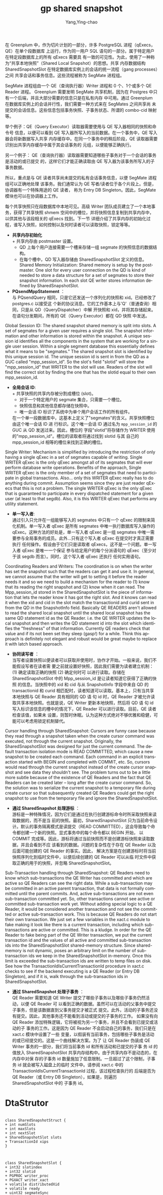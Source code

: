 :PROPERTIES:
:ID:       9e5e417a-1c48-449d-ae1b-a04fb886a65d
:NOTER_DOCUMENT: ../../../Work/pg_gpdb/src/backend/utils/time/sharedsnapshot.c
:NOTER_OPEN: find-file
:END:
#+TITLE: gp shared snapshot
#+AUTHOR: Yang,Ying-chao
#+EMAIL:  yang.yingchao@qq.com
#+OPTIONS:  ^:nil _:nil H:7 num:t toc:2 \n:nil ::t |:t -:t f:t *:t tex:t d:(HIDE) tags:not-in-toc
#+STARTUP:  align nodlcheck oddeven lognotestate
#+SEQ_TODO: TODO(t) INPROGRESS(i) WAITING(w@) | DONE(d) CANCELED(c@)
#+TAGS:     noexport(n)
#+LANGUAGE: en
#+EXCLUDE_TAGS: noexport
#+FILETAGS: :gp:shared:snapshot:


在 Greenplum 中，作为切片计划的一部分，许多 PostgreSQL 进程（qExecs，QE）在单个段数据库
上运行，作为同一用户 SQL 语句的一部分。属于特定用户在特定段数据库上的所有 qExecs 需要具
有一致的可见性。为此，使用了一种称为“共享本地快照”（Shared Local Snapshot）的思想。共享
内存数据结构 SharedSnapshotSlot 在特定数据库实例上的会话的统一流程（gang processes）之间
共享会话和事务信息。这些流程被称为 SegMate 进程组。

SegMate 进程组由一个 QE（查询执行器）Writer 进程和 0 个、1个或多个 QE Reader 进程。
Greenplum 需要发明 SegMate 共享机制，因为在 Postgres 中只有一个后端，并且大部分需要的信息只是在私有内存
中可用。通过 Greenplum 在数据库实例上的会话并行性，我们需要一种方式来在 SegMates 之间共享尚
未提交的会话信息。这些信息包括事务快照、子事务状态、所谓的 combo-cid 映射等。

举个例子：QE（Query Executor）读取器需要使用与 QE 写入器相同的快照和命令号
信息，以便可以看到 QE 写入器所写入的当前数据。在一个事务中，QE 写入器会将新数据写入共享
内存缓存中。在同一个事务中的稍后阶段，QE 读取器需要识别出共享内存缓存中属于其会话事务的
元组，以便能够正确执行。

另一个例子： QE（查询执行器）读取器需要知道哪些子事务对于一个会话的事务是活动的或已提交
的，这样它们才能正确读取由 QE 写入器为该事务所写入的子事务数据。

所以，重点是与 QE 读者共享尚未提交的私有会话事务信息，以便 SegMate 进程组可以正确地处理
该事务。我们通常认为 QE 写者/读者位于各个片段上。但是，协调器有一个特殊用途的 QE 读者，
称为 Entry DB Singleton。因此，SegMate 模块也可以在协调器上工作。

每个共享快照只在段数据库中本地可见。高级 Writer 团队成员建立了一个本地事务，获得了共享快照
shmem 空间中的槽位，并将快照信息复制到共享内存中，以供其他与该段相关的 qExecs 找到。下一节
详细介绍了共享内存的初始化过程，谁写入快照，如何控制以及何时读者可以读取快照，锁定等等。

- *共享内存初始化* \\
  + 共享内存由 postmaster 设置。
  + QD 上每个用户连接需要一个槽来存储一组 segmate 的快照信息的数据结构。
  + 在每个槽中，QD 写入器存储由 SharedSnapshotSlot 定义的信息。Shared Memory
    Initialization: Shared memory is setup by the postmaster. One slot for every user
    connection on the QD is kind of needed to store a data structure for a set of
    segmates to store their snapshot information. In each slot QE writer stores
    information defined by SharedSnapshotSlot.

- *PQsendMppStatement* ：\\
  与 PQsendQuery 相同，只是它还发送一个序列化的快照和 xid。已经修改了 postgres.c 以接受这
  个新的协议消息。它的工作基本上与'Q'（普通查询）相同，只是从 QD（QueryDispatcher）中解
  开快照和 xid，并将其存储起来。在语句分发期间，所有的 QE（Query Executor）都在 QD 快照
  中发送。


Global Session ID: The shared snapshot shared memory is split into slots. A
set of segmates for a given user requires a single slot. The snapshot
information and other information is stored within the snapshot. A unique
session id identifies all the components in the system that are working for
a single user session. Within a single segment database this essentially
defines what it means to be "segmates."  The shared snapshot slot is
identified by this unique session id. The unique session id is sent in from
the QD as a GUC called "mpp_session_id". So the slot's field "slotid" will
store the "mpp_session_id" that WRITER to the slot will use. Readers of the
slot will find the correct slot by finding the one that has the slotid
equal to their own mpp_session_id.

- *全局会话 ID*: \\
  + 共享快照的共享内存被分割成槽位 (slot)。
  + 对于一个特定用户的 segmate 集合，只需要一个槽位。
  + 快照信息和其他信息都存储在快照中。
  + 唯一会话 ID 标识了系统中为单个用户会话工作的所有组件。
  在一个单一段数据库中，这基本上定义了"segmates"的含义。共享快照槽位由这个唯一会话 ID 进
  行标识。这个唯一会话 ID 通过名为 =mpp_session_id= 的 GUC 从 QD 发送过来。因此，槽位的
  字段"slotid"将存储作为 WRITER 使用的"mpp_session_id"。槽位的读取者将通过找到 slotid 与其
  自己的 mpp_session_id 相等的槽位来找到正确的槽位。

Single Writer: Mechanism is simplified by introducing the restriction of
only having a single qExec in a set of segmates capable of writing. Single
WRITER qExec is the only qExec amongst all of its segmates that will ever
perform database write operations.  Benefits of the approach, Single WRITER
qExec is the only member of a set of segmates that need to participate in
global transactions. Also... only this WRITER qExec really has to do
anything during commit. Assumption seems since they are just reader qExecs
that this is not a problem. The single WRITER qExec is the only qExec that
is guaranteed to participate in every dispatched statement for a given user
(at least to that segdb). Also, it is this WRITER qExec that performs any
utility statement.

- *单一写入者*: \\
  通过引入只允许在一组能够写入的 segmates 中只有一个 qExec 的限制来简化机制。单一写入者 qExec
  是所有 segmates 中唯一执行数据库写入操作的 qExec。这种方法的好处是，单一写入者 qExec 是一组
  segmates 中唯一需要参与全局事务的成员。此外...只有这个写入者 qExec 在提交时才真正需要执行
  任何操作。假设由于它们只是读取者 qExecs，这不是一个问题。单一写入者 qExec 是唯一一个保证
  参与给定用户的每个分派语句的 qExec（至少对于该 segdb 而言）。同时，这个写入者 qExec 还执行
  任何实用语句。

Coordinating Readers and Writers: The coordination is on when the writer
has set the snapshot such that the readers can get it and use it. In
general, we cannot assume that the writer will get to setting it before the
reader needs it and so we need to build a mechanism for the reader to (1)
know that its reading the right snapshot and (2) know when it can read.
The Mpp_session_id stored in the SharedSnapshotSlot is the piece of
information that lets the reader know it has got the right slot. And it
knows can read it when the xid and cid in the slot match the transactionid
and curid sent in from the QD in the SnapshotInfo field.  Basically QE
READERS aren't allowed to read the shared local snapshot until the shared
local snapshot has the same QD statement id as the QE Reader. i.e. the QE
WRITER updates the local snapshot and then writes the QD statement id into
the slot which identifies the "freshness" of that information. Currently QE
readers check that value and if its not been set they sleep (gasp!) for a
while. Think this approach is definitely not elegant and robust would be
great maybe to replace it with latch based approach.

- *协同读写者* ：\\
  当写者设置快照以便读者可以获取并使用时，协作才开始。一般来说，我们不能假设写者在读者需
  要之前就设置好快照，因此我们需要为读者建立机制：(1) 确定读取正确的快照 (2) 确定何时可
  以进行读取。存储在 SharedSnapshotSlot 中的 Mpp_session_id 是让读者知道它获得了正确的快照
  的信息。当快照中的 xid 和 cid 与从 SnapshotInfo 字段中来自 QD 的 transactionid 和
  curid 相匹配时，读者知道可以读取。基本上，只有当共享本地快照与 QE Reader 具有相同的 QD 语
  句 id 时，QE Reader 才被允许读取共享本地快照。也就是说，QE Writer 更新本地快照，然后将 QD 语
  句 id 写入标识该信息的槽中的情况下，QE Reader 可以进行读取。目前，QE 读者检查该值，如果未
  设置，则暂时休眠。认为这种方式绝对不够优雅和稳健，可能可以考虑用锁定机制替代。


Cursor handling through SharedSnapshot: Cursors are funny case because they
read through a snapshot taken when the create cursor command was executed,
not through the current snapshot. Originally, the SharedSnapshotSlot was
designed for just the current command. The default transaction isolation
mode is READ COMMITTED, which cause a new snapshot to be created each
command. Each command in an explicit transaction started with BEGIN and
completed with COMMIT, etc. So, cursors would read through the current
snapshot instead of the create cursor snapshot and see data they shouldn't
see. The problem turns out to be a little more subtle because of the
existence of QE Readers and the fact that QE Readers can be created later –
long after the create cursor command. So, the solution was to serialize the
current snapshot to a temporary file during create cursor so that
subsequently created QE Readers could get the right snapshot to use from
the temporary file and ignore the SharedSnapshotSlot.

- *通过 SharedSnapshot 处理游标* ： \\
  游标是一种特殊情况，因为它们是通过在执行创建游标命令时所采取快照来读取数据的，而不是当
  前的快照。最初，SharedSnapshotSlot 只为当前命令设计。默认的事务隔离模式是读提交（READ
  COMMITTED），这会导致每个命令都创建一个新的快照。显式事务中的每个命令都以 BEGIN 开始，
  以 COMMIT 完成等。因此，游标将通过当前快照而不是创建游标快照来读取数据，并且会看到不应
  该看到的数据。问题的复杂性在于存在 QE Reader 以及后面可能创建的 QE Reader 的事实。因此，
  解决方案是在创建游标时将当前快照序列化到临时文件中，以便后续创建的 QE Reader 可以从临
  时文件中获取正确的用于的快照，并忽略 SharedSnapshotSlot。


Sub-Transaction handling through SharedSnapshot: QE Readers need to know
which sub-transactions the QE Writer has committed and which are active so
QE Readers can see the right data. While a sub-transaction may be committed
in an active parent transaction, that data is not formally committed until
the parent commits. And, active sub-transactions are not even
sub-transaction committed yet. So, other transactions cannot see active or
committed sub-transaction work yet. Without adding special logic to a QE
Reader, it would be considered another transaction and not see the
committed or active sub-transaction work. This is because QE Readers do not
start their own transaction. We just set a few variables in the xact.c
module to fake making it look like there is a current transaction,
including which sub-transactions are active or committed. This is a
kludge. In order for the QE Reader to fake being part of the QE Writer
transaction, we put the current transaction id and the values of all active
and committed sub-transaction ids into the SharedSnapshotSlot shared-memory
structure. Since shared-memory is not dynamic, poses an arbitrary limit on
the number of sub-transaction ids we keep in the SharedSnapshotSlot
in-memory. Once this limit is exceeded the sub-transaction ids are written
to temp files on disk.  See how the TransactionIdIsCurrentTransactionId
procedure in xact.c checks to see if the backend executing is a QE Reader
(or Entry DB Singleton), and if it is, walk through the sub-transaction ids
in SharedSnapshotSlot.

- *通过 SharedSnapshot 处理子事务* ： \\
  QE Reader 需要知道 QE Writer 提交了哪些子事务以及哪些子事务仍然活动，以便 QE Reader 可
  以看到正确的数据。虽然可以在活动的父事务中提交子事务，但是该数据直到父事务提交才被正式
  提交。此外，活动的子事务还没有提交。因此，其他事务还不能看到活动或提交的子事务的工作。
  如果没有向 QE Reader 添加特殊逻辑，它将被视为另一个事务，并且不会看到已提交或活动的子
  事务的工作。这是因为 QE Reader 不会启动自己的事务，我们只是在 xact.c 模块中设置了一些
  变量，以假装有当前事务，包括哪些子事务是活动的或已经提交的。这是一个曲线解决方案。为了
  让 QE Reader 伪装成 QE Writer 事务的一部分，我们将当前事务 id 和所有活动和已提交的子事
  务 id 的值放入 SharedSnapshotSlot 共享内存结构中。由于共享内存不是动态的，在内存中对保
  存的子事务 id 数量施加了任意限制。一旦超过了这个限制，子事务 id 就会被写入磁盘上的临时
  文件中。请参阅 xact.c 中的 TransactionIdIsCurrentTransactionId 过程，该过程检查执行的
  后端是否为 QE Reader（或 Entry DB Singleton），如果是，则遍历 SharedSnapshotSlot 中的
  子事务 id。


* DtaStrutor
:PROPERTIES:
:CUSTOM_ID: h:6d1e31ba-8f2f-4776-8ba5-2f2e7a62301f
:END:
#+BEGIN_SRC plantuml :file images/shared_snapshort-gen-4de62acd982a834e13bd1c9d53e39d46.png :java -Djava.awt.headless=true  :cmdline -charset UTF-8

  class SharedSnapshotStruct {
  + int numSlots
  + int maxSlots
  + int nextSlot
  + SharedSnapshotSlot slots
  + TransactionId xips
  }



  class SharedSnapshotSlot {
  + int32 slotindex
  + int32 slotid
  + PGPROC writer_proc
  + PGXACT writer_xact
  + volatile distributedXid
  + volatile ready
  + uint32 segmateSync
  + SnapshotData snapshot
  + LWLock slotLock
  + volatile cur_dump_id
  + volatile dump
  + SubTransactionId fullXid
  + TimestampTz startTimestamp
  }

  SharedSnapshotStruct *-- SharedSnapshotSlot


  class PGPROC {
  + SHM_QUEUE links
  + PGPROC procgloballist
  + PGSemaphore sem
  + int waitStatus
  + Latch procLatch
  + LocalTransactionId lxid
  + LocalDistribXactData localDistribXactData
  + int pid
  + int pgprocno
  + BackendId backendId
  + Oid databaseId
  + Oid roleId
  + int mppSessionId
  + PGPROC lockGroupLeader
  + dlist_head lockGroupMembers
  + dlist_node lockGroupLink
  }

  class PGXACT {
  + TransactionId xid
  + TransactionId xmin
  + uint8 vacuumFlags
  + bool overflowed
  + bool delayChkpt
  + uint8 nxids
  }

  class SnapshotData {
  + SnapshotType snapshot_type
  + TransactionId xmin
  + TransactionId xmax
  + TransactionId xip
  + uint32 xcnt
  + TransactionId subxip
  + int32 subxcnt
  + _Bool suboverflowed
  + _Bool takenDuringRecovery
  + _Bool copied
  + _Bool haveDistribSnapshot
  + CommandId curcid
  + uint32 speculativeToken
  + uint32 active_count
  + uint32 regd_count
  + pairingheap_node ph_node
  + TimestampTz whenTaken
  + XLogRecPtr lsn
  + DistributedSnapshotWithLocalMapping distribSnapshotWithLocalMapping
  }

  class LWLock {
  + int tranche
  + pg_atomic_uint32 state
  + proclist_head waiters
  }

  SharedSnapshotSlot *-- PGPROC
  SharedSnapshotSlot *-- PGXACT
  SharedSnapshotSlot *-- SnapshotData
  SharedSnapshotSlot *-- LWLock
#+END_SRC
#+CAPTION: snapshots
#+NAME: fig:snapshotsshare
#+RESULTS:
[[file:images/shared_snapshort-gen-4de62acd982a834e13bd1c9d53e39d46.png]]

